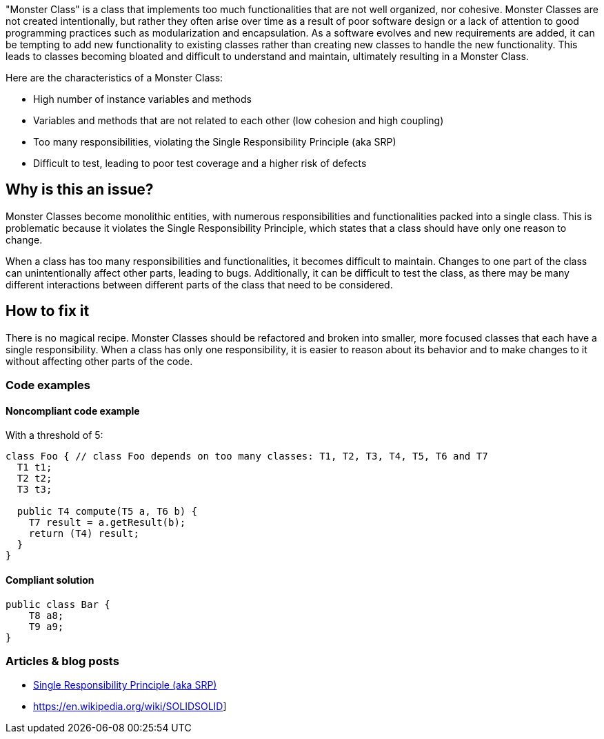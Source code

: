"Monster Class" is a class that implements too much functionalities that are not well organized, nor cohesive. Monster Classes are not created intentionally, but rather they often arise over time as a result of poor software design or a lack of attention to good programming practices such as modularization and encapsulation.
As a software evolves and new requirements are added, it can be tempting to add new functionality to existing classes rather than creating new classes to handle the new functionality. This leads to classes becoming bloated and difficult to understand and maintain, ultimately resulting in a Monster Class.

Here are the characteristics of a Monster Class:

* High number of instance variables and methods
* Variables and methods that are not related to each other (low cohesion and high coupling)
* Too many responsibilities, violating the Single Responsibility Principle (aka SRP)
* Difficult to test, leading to poor test coverage and a higher risk of defects

== Why is this an issue?
Monster Classes become monolithic entities, with numerous responsibilities and functionalities packed into a single class. This is problematic because it violates the Single Responsibility Principle, which states that a class should have only one reason to change.

When a class has too many responsibilities and functionalities, it becomes difficult to maintain. Changes to one part of the class can unintentionally affect other parts, leading to bugs. Additionally, it can be difficult to test the class, as there may be many different interactions between different parts of the class that need to be considered.

//=== What is the potential impact?

== How to fix it
There is no magical recipe. Monster Classes should be refactored and broken into smaller, more focused classes that each have a single responsibility.
When a class has only one responsibility, it is easier to reason about its behavior and to make changes to it without affecting other parts of the code.

=== Code examples

==== Noncompliant code example
With a threshold of 5:
[source,java]
----
class Foo { // class Foo depends on too many classes: T1, T2, T3, T4, T5, T6 and T7
  T1 t1;
  T2 t2;
  T3 t3;

  public T4 compute(T5 a, T6 b) {
    T7 result = a.getResult(b);
    return (T4) result;
  }
}
----

==== Compliant solution

[source,java]
----
public class Bar {
    T8 a8;
    T9 a9;
}
----

//=== How does this work?

//=== Pitfalls

//=== Going the extra mile


//== Resources
//=== Documentation
=== Articles & blog posts

* https://blog.cleancoder.com/uncle-bob/2014/05/08/SingleReponsibilityPrinciple.html[Single Responsibility Principle (aka SRP)]
* https://en.wikipedia.org/wiki/SOLIDSOLID]

//=== Conference presentations
//=== Standards
